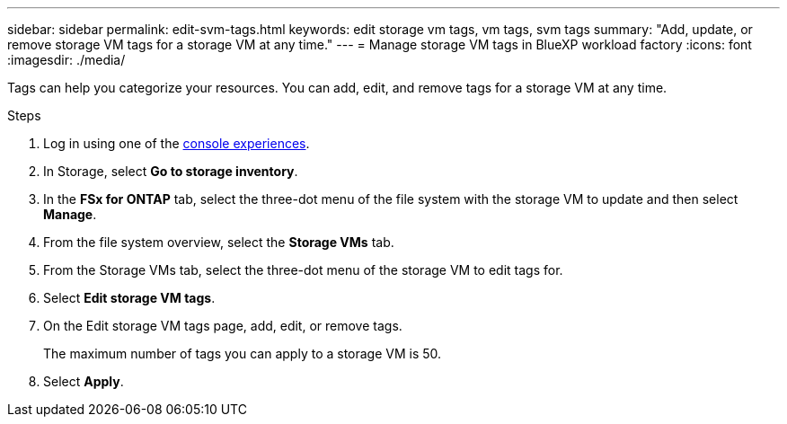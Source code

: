 ---
sidebar: sidebar
permalink: edit-svm-tags.html
keywords: edit storage vm tags, vm tags, svm tags
summary: "Add, update, or remove storage VM tags for a storage VM at any time." 
---
= Manage storage VM tags in BlueXP workload factory
:icons: font
:imagesdir: ./media/

[.lead]
Tags can help you categorize your resources. You can add, edit, and remove tags for a storage VM at any time. 

.Steps
. Log in using one of the link:https://docs.netapp.com/us-en/workload-setup-admin/console-experiences.html[console experiences^].
. In Storage, select *Go to storage inventory*. 
. In the *FSx for ONTAP* tab, select the three-dot menu of the file system with the storage VM to update and then select *Manage*.
. From the file system overview, select the *Storage VMs* tab.
. From the Storage VMs tab, select the three-dot menu of the storage VM to edit tags for.
. Select *Edit storage VM tags*. 
. On the Edit storage VM tags page, add, edit, or remove tags. 
+
The maximum number of tags you can apply to a storage VM is 50.
. Select *Apply*. 
